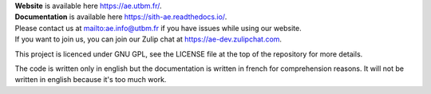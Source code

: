 .. image:: https://ae-dev.utbm.fr/ae/Sith/badges/master/pipeline.svg
  :target: https://ae-dev.utbm.fr/ae/Sith/commits/master
  :alt: pipeline status

.. image:: https://readthedocs.org/projects/sith-ae/badge/?version=latest
  :target: https://sith-ae.readthedocs.io/?badge=latest
  :alt: documentation Status

.. image:: https://ae-dev.utbm.fr/ae/Sith/badges/master/coverage.svg
  :target: https://ae-dev.utbm.fr/ae/Sith/commits/master
  :alt: coverage report

.. image:: https://img.shields.io/badge/code%20style-black-000000.svg
  :target: https://github.com/ambv/black
  :alt: code style: black

.. image:: https://img.shields.io/badge/zulip-join_chat-brightgreen.svg
  :target: https://ae-dev.zulipchat.com
  :alt: project chat

| **Website** is available here https://ae.utbm.fr/.
| **Documentation** is available here https://sith-ae.readthedocs.io/.

| Please contact us at mailto:ae.info@utbm.fr if you have issues while using our website.
| If you want to join us, you can join our Zulip chat at https://ae-dev.zulipchat.com.

This project is licenced under GNU GPL, see the LICENSE file at the top of the repository for more details.

The code is written only in english but the documentation is written in french for comprehension reasons. It will not be written in english because it's too much work.
